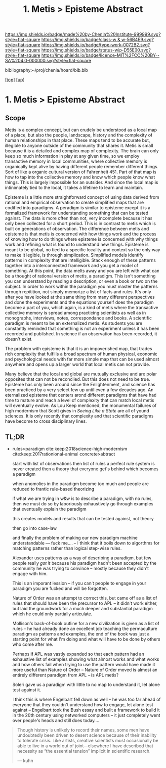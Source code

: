 #   -*- mode: org; fill-column: 60 -*-

#+TITLE: 1. Metis > Episteme Abstract 
#+STARTUP: showall
#+TOC: headlines 4
#+PROPERTY: filename

[[https://img.shields.io/badge/made%20by-Chenla%20Institute-999999.svg?style=flat-square]] 
[[https://img.shields.io/badge/class-w & w-56B4E9.svg?style=flat-square]]
[[https://img.shields.io/badge/type-work-0072B2.svg?style=flat-square]]
[[https://img.shields.io/badge/status-wip-D55E00.svg?style=flat-square]]
[[https://img.shields.io/badge/licence-MIT%2FCC%20BY--SA%204.0-000000.svg?style=flat-square]]

bibliography:~/proj/chenla/hoard/bib.bib

[[[../../index.org][top]]] [[[../index.org][up]]]


* 1. Metis > Episteme Abstract
:PROPERTIES:
:CUSTOM_ID:
:Name:     /home/deerpig/proj/chenla/warp/01/01/abstract.org
:Created:  2018-05-22T19:40@Prek Leap (11.642600N-104.919210W)
:ID:       23459d70-e1b3-4388-88e7-e48f2f50dcf4
:VER:      580264916.186497697
:GEO:      48P-491193-1287029-15
:BXID:     proj:IHD1-4121
:Class:    primer
:Type:     work
:Status:   wip
:Licence:  MIT/CC BY-SA 4.0
:END:

** Scope

Metis is a complex concept, but can crudely be understood as
a local map of a place, but also the people, landscape,
history and the complexity of human relationships in that
place.  These maps tend to be accurate but, illegible to
anyone outside of the community that shares it.   Metis is
small because it is a detailed and complex map of complexity.
The brain can only keep so much information in play at any
given time, so we employ transactive memory in local
communities, where collective memory is organically kept
alive by having different people remember different things.
Sort of like a organic cultural version of Fahrenheit 451.
Part of that map is how to tap into the collective memory
and know which people know what things.  This is largely
impossible for an outsider.  And since the local map is
intinimately tied to the local, it takes a lifetime to learn
and maintain.

Episteme is a little more straightforward concept of using
data derived from rational and empirical observation to
create simplified maps that are codified into paradigms.  A
peradigm is similar to episteme except it is a formalized
framework for understanding something that can be tested
against.  The data is more often than not, very incomplete
because it has only been collected for a short period.  This
is in contrast to metis which is built on generations of
observation.  The difference between metis and episteme is
that metis is concerned with how things work and the process
of knowing how to do things where episteme is concerned with
why things work and refining what is found to understand new
things.  Episteme is meant to be global, no tied to a
specific locality and context so the only way to make it
legible, is through simplication.  Simplified models
identify patterns in complexity that are intelligible.
Stack enough of these patterns together into a
interconnected framework and you get a model of something.
At this point, the data melts away and you are left with
what can be a thought of rational version of metis, a
paradigm.  This isn't something you can understand by
reading a description, or even a book or two on the subject.
In order to work within the paradigm you must master the
patterns through repitition, not simply memorize a list of
facts and rules.  It's only after you have looked at the
same thing from many different perspectives and done the
experiments and the equations yourself does the paradigm
become a part of you, which again, is a kind of metis where
the transactive collective memory is spread among practicing
scientists as well as in monographs, interviews, notes,
correspondance and books.  A scientific paradigm is meant to
be an externalized metis.  As students you are constantly
reminded that something is not an experiment unless it has
been recorded and published.  In science if an observation
has been recorded, it doesn't exist.

The problem with episteme is that it is an impoverished map,
that trades rich complexity that fulfills a broad spectrum
of human physical, economic and psychological needs with far
more simple map that can be used almost anywhere and opens
up a larger world that local metis can not provide.

Many believe that the local and global are mutually
exclusive and are polar opposites that can not be
reconciled.  But this does not need to be true.  Episteme
has only been around since the Enlightenment, and science
has been practiced by a very select few up until even a few
decades ago.  An eternalized episteme that centers arond
different paradigms that have had time to mature and reach a
level of complexity that can match local metis will
eventually evolve.  As Lou Keep mentioned, the monumental
failures of high modernism that Scott gives in /Seeing Like
a State/ are all of yound sciences.  It is only recently
that complexity and that scientific paradigms have become to
cross disciplinary lines.


** TL;DR

 - rules>paradigm  cite:keep:2018science-high-modernism
   cite:keep:2017rationional-animal
   concrete>abtract

   start with list of observations
   then list of rules
   a perfect rule system is never created
   then a theory that everyone get's behind which becomes a
   paradigm

   when anomolies in the paradigm become too much and people
   are reduced to frantic rule-based theorizing

   if what we are trying in w&w is to describe a paradigm,
   with no rules, then we must do so by laboriously
   exhaustively go through examples that eventually explain
   the paradigm

   this creates models and results that can be tested
   against, not theory

   then go into case-law

   and finally the problem of making our new paradigm
   machine understandable  --- fuck me....
   -- I think that it boils down to algorthms for matching
   patterns rather than logical step-wise rules.

   Alexander uses patterns as a way of describing a
   paradigm, but few people really /got it/ because his
   paradigm hadn't been accepted by the community he was
   trying to convince -- mostly because they didn't engage
   with him.  

   This is an imporant lession -- if you can't people to
   engage in your paradigm you are fucked and will be
   forgotten.

   Nature of Order was an attempt to correct this, but came
   off as a list of rules that should have been the
   precursor to APL -- it didn't work either, but laid the
   groundwork for a much deeper and substantial paradigm
   which he could only partially articulate.

   Mollison's back-of-book outline for a new civilization is
   given as a list of rules -- he had already done an
   excellent job teaching the permaculture paradigm as
   patterns and examples, the end of the book was just a
   starting point for what I'm doing and what will have to
   be done by others who come after me.

   Perhaps if APL was vastly expanded so that each pattern
   had an exhaustive list of examples showing what almost
   works and what works and how others fail when trying to
   use the pattern would have made it more useful than
   Nature of Order --  Nature of Order moved is almost an
   entirely different paradigm from APL -- is APL metis?

   Soleri gave us a paradigm with little to no map to
   understand it, let alone test against it.

   I think this is where Engelbart fell down as well -- he
   was too far ahead of everyone that they couldn't
   understand how to engage, let alone test against --
   Engelbart took the Bush essay and built a framework to
   build it in the 20th century using networked computers --
   it just completely went over people's heads and still
   does today....


#+begin_quote 
Though history is unlikely to record their names, some men
have undoubtedly been driven to desert science because of
their inability to tolerate crisis. Like artists, creative
scientists must occasionally be able to live in a world out
of joint—elsewhere I have described that necessity as “the
essential tension” implicit in scientific research.

— kuhn
#+end_quote


